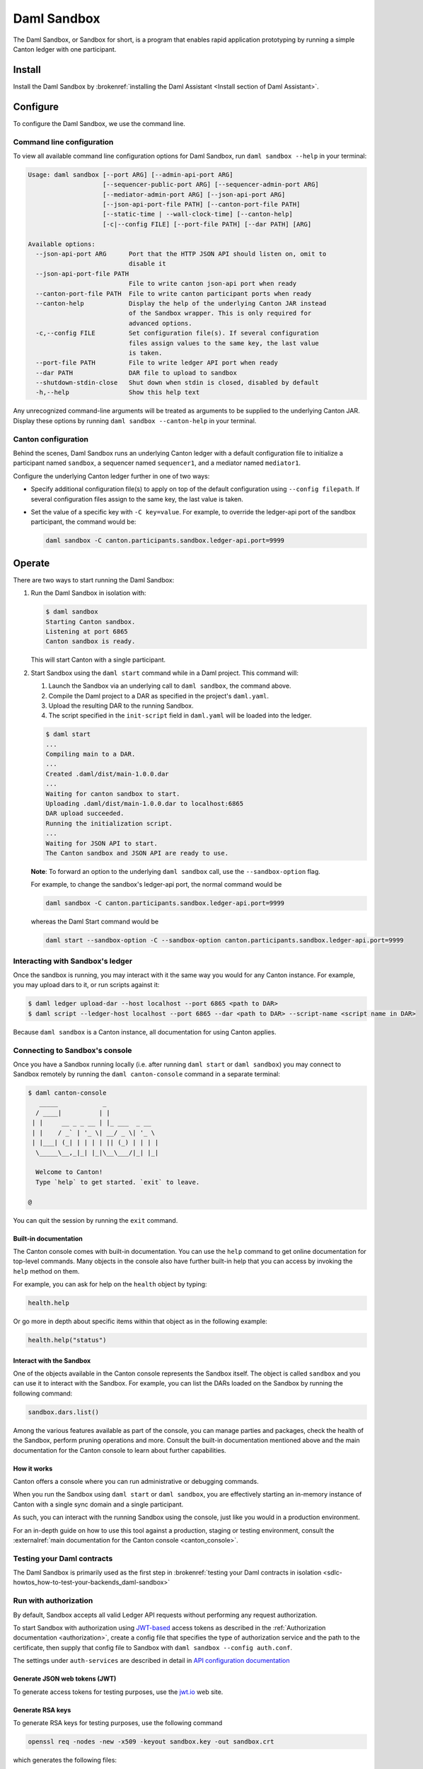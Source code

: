 .. _component-howtos-application-development-daml-sandbox:

.. _sandbox-manual:

Daml Sandbox
============

The Daml Sandbox, or Sandbox for short, is a program that enables rapid application prototyping by running a simple Canton ledger with one participant.

Install
-------

Install the Daml Sandbox by :brokenref:`installing the Daml Assistant <Install section of Daml Assistant>`.

Configure
---------

To configure the Daml Sandbox, we use the command line.

Command line configuration
^^^^^^^^^^^^^^^^^^^^^^^^^^

To view all available command line configuration options for Daml Sandbox, run ``daml sandbox --help`` in your terminal:

.. code-block:: none

      Usage: daml sandbox [--port ARG] [--admin-api-port ARG] 
                          [--sequencer-public-port ARG] [--sequencer-admin-port ARG] 
                          [--mediator-admin-port ARG] [--json-api-port ARG] 
                          [--json-api-port-file PATH] [--canton-port-file PATH] 
                          [--static-time | --wall-clock-time] [--canton-help] 
                          [-c|--config FILE] [--port-file PATH] [--dar PATH] [ARG]

      Available options:
        --json-api-port ARG      Port that the HTTP JSON API should listen on, omit to
                                 disable it
        --json-api-port-file PATH
                                 File to write canton json-api port when ready
        --canton-port-file PATH  File to write canton participant ports when ready
        --canton-help            Display the help of the underlying Canton JAR instead
                                 of the Sandbox wrapper. This is only required for
                                 advanced options.
        -c,--config FILE         Set configuration file(s). If several configuration
                                 files assign values to the same key, the last value
                                 is taken.
        --port-file PATH         File to write ledger API port when ready
        --dar PATH               DAR file to upload to sandbox
        --shutdown-stdin-close   Shut down when stdin is closed, disabled by default
        -h,--help                Show this help text

Any unrecognized command-line arguments will be treated as arguments to be
supplied to the underlying Canton JAR. Display these options by running ``daml sandbox --canton-help``
in your terminal.

Canton configuration
^^^^^^^^^^^^^^^^^^^^

Behind the scenes, Daml Sandbox runs an underlying Canton ledger with a default
configuration file to initialize a participant named ``sandbox``, a sequencer
named ``sequencer1``, and a mediator named ``mediator1``.

Configure the underlying Canton ledger further in one of two ways:

* Specify additional configuration file(s) to apply on top of the default
  configuration using ``--config filepath``. If several configuration files
  assign to the same key, the last value is taken.

* Set the value of a specific key with ``-C key=value``. For example, to
  override the ledger-api port of the sandbox participant, the command would be:

  .. code-block:: none

        daml sandbox -C canton.participants.sandbox.ledger-api.port=9999

Operate
-------

There are two ways to start running the Daml Sandbox:

#. Run the Daml Sandbox in isolation with:

   .. code-block:: none

         $ daml sandbox
         Starting Canton sandbox.
         Listening at port 6865
         Canton sandbox is ready.

   This will start Canton with a single participant.

#. Start Sandbox using the ``daml start`` command while in a Daml project. This command will:

   #. Launch the Sandbox via an underlying call to ``daml sandbox``, the command above.
   #. Compile the Daml project to a DAR as specified in the project's ``daml.yaml``.
   #. Upload the resulting DAR to the running Sandbox.
   #. The script specified in the ``init-script`` field in ``daml.yaml`` will be loaded into the ledger.

   .. code-block:: none

         $ daml start
         ...
         Compiling main to a DAR.
         ...
         Created .daml/dist/main-1.0.0.dar
         ...
         Waiting for canton sandbox to start.
         Uploading .daml/dist/main-1.0.0.dar to localhost:6865
         DAR upload succeeded.
         Running the initialization script.
         ...
         Waiting for JSON API to start.
         The Canton sandbox and JSON API are ready to use.

   **Note**: To forward an option to the underlying ``daml sandbox`` call, use
   the ``--sandbox-option`` flag.

   For example, to change the sandbox's ledger-api port, the normal command would be

   .. code-block:: none

         daml sandbox -C canton.participants.sandbox.ledger-api.port=9999

   whereas the Daml Start command would be

   .. code-block:: none

         daml start --sandbox-option -C --sandbox-option canton.participants.sandbox.ledger-api.port=9999

Interacting with Sandbox's ledger
^^^^^^^^^^^^^^^^^^^^^^^^^^^^^^^^^

Once the sandbox is running, you may interact with it the same way you would for
any Canton instance. For example, you may upload dars to it, or run scripts
against it:

.. code-block:: none

    $ daml ledger upload-dar --host localhost --port 6865 <path to DAR>
    $ daml script --ledger-host localhost --port 6865 --dar <path to DAR> --script-name <script name in DAR>

Because ``daml sandbox`` is a Canton instance, all documentation for using Canton applies.

Connecting to Sandbox's console
^^^^^^^^^^^^^^^^^^^^^^^^^^^^^^^

Once you have a Sandbox running locally (i.e. after running ``daml start`` or ``daml sandbox``)
you may connect to Sandbox remotely by running the ``daml canton-console``
command in a separate terminal:

.. code-block:: none

    $ daml canton-console
       _____            _
      / ____|          | |
     | |     __ _ _ __ | |_ ___  _ __
     | |    / _` | '_ \| __/ _ \| '_ \
     | |___| (_| | | | | || (_) | | | |
      \_____\__,_|_| |_|\__\___/|_| |_|

      Welcome to Canton!
      Type `help` to get started. `exit` to leave.

    @

You can quit the session by running the ``exit`` command.

Built-in documentation
""""""""""""""""""""""

The Canton console comes with built-in documentation. You
can use the ``help`` command to get online documentation for top-level commands. Many objects in the
console also have further built-in help that you can access by invoking the ``help`` method on them.

For example, you can ask for help on the ``health`` object by typing:

.. code-block:: scala

  health.help

Or go more in depth about specific items within that object as in the following example:

.. code-block:: scala

  health.help("status")

Interact with the Sandbox
"""""""""""""""""""""""""

One of the objects available in the Canton console represents the Sandbox itself. The object is called
``sandbox`` and you can use it to interact with the Sandbox. For example, you can list the DARs loaded
on the Sandbox by running the following command:

.. code-block:: scala

  sandbox.dars.list()

Among the various features available as part of the console, you can manage parties and packages,
check the health of the Sandbox, perform pruning operations and more. Consult the built-in documentation mentioned
above and the main documentation for the Canton console to learn about further capabilities.

How it works
""""""""""""

Canton offers a console where you can run administrative or debugging commands.

When you run the Sandbox using ``daml start`` or ``daml sandbox``, you are effectively starting an
in-memory instance of Canton with a single sync domain and a single participant.

As such, you can interact with the running Sandbox using the console, just like you would
in a production environment.

For an in-depth guide on how to use this tool against a production, staging or
testing environment, consult the :externalref:`main documentation for the Canton console <canton_console>`.

.. _running-canton-console-against-daml-sandbox:

Testing your Daml contracts
^^^^^^^^^^^^^^^^^^^^^^^^^^^

The Daml Sandbox is primarily used as the first step in :brokenref:`testing your Daml contracts in isolation <sdlc-howtos_how-to-test-your-backends_daml-sandbox>`

.. _sandbox-authorization:

Run with authorization
^^^^^^^^^^^^^^^^^^^^^^

By default, Sandbox accepts all valid Ledger API requests without performing any request authorization.

To start Sandbox with authorization using `JWT-based <https://jwt.io/>`__
access tokens as described in the
:ref:`Authorization documentation <authorization>`, create a
config file that specifies the type of
authorization service and the path to the certificate, then supply that config
file to Sandbox with ``daml sandbox --config auth.conf``.

.. code-block:: none
   :caption: auth.conf

   canton.participants.sandbox.ledger-api.auth-services = [{
       // type can be
       //   jwt-rs-256-crt
       //   jwt-es-256-crt
       //   jwt-es-512-crt
       //   jwt-rs-256-jwks with an additional url
       //   unsafe-jwt-hmac-256 with an additional secret
       type = jwt-rs-256-crt
       certificate = my-certificate.cert
   }]

The settings under ``auth-services`` are described in detail in `API configuration documentation <jwt-authorization>`__

Generate JSON web tokens (JWT)
""""""""""""""""""""""""""""""

To generate access tokens for testing purposes, use the `jwt.io <https://jwt.io/>`__ web site.


Generate RSA keys
"""""""""""""""""

To generate RSA keys for testing purposes, use the following command

.. code-block:: none

  openssl req -nodes -new -x509 -keyout sandbox.key -out sandbox.crt

which generates the following files:

- ``sandbox.key``: the private key in PEM/DER/PKCS#1 format
- ``sandbox.crt``: a self-signed certificate containing the public key, in PEM/DER/X.509 Certificate format

Generate EC keys
""""""""""""""""

To generate keys to be used with ES256 for testing purposes, use the following command

.. code-block:: none

  openssl req -x509 -nodes -days 3650 -newkey ec:<(openssl ecparam -name prime256v1) -keyout ecdsa256.key -out ecdsa256.crt

which generates the following files:

- ``ecdsa256.key``: the private key in PEM/DER/PKCS#1 format
- ``ecdsa256.crt``: a self-signed certificate containing the public key, in PEM/DER/X.509 Certificate format

Similarly, you can use the following command for ES512 keys:

.. code-block:: none

  openssl req -x509 -nodes -days 3650 -newkey ec:<(openssl ecparam -name secp521r1) -keyout ecdsa512.key -out ecdsa512.crt

.. _sandbox-tls:

Run with TLS
^^^^^^^^^^^^

To enable TLS, you need to specify the private key for your server and
the certificate chain. This enables TLS for both the gRPC Ledger API and
the Canton Admin API. When enabling client authentication, you also
need to specify client certificates which can be used by Canton’s
internal processes. Note that the identity of the application
will not be proven by using this method, i.e. the `application_id` field in the request
is not necessarily correlated with the CN (Common Name) in the certificate.
Below, you can see an example config. For more details on TLS, refer to
Canton’s documentation on TLS configuration.


.. code-block:: none
   :caption: tls.conf

   canton.participants.sandbox.ledger-api {
     tls {
       // the certificate to be used by the server
       cert-chain-file = "./tls/ledger-api.crt"
       // private key of the server
       private-key-file = "./tls/ledger-api.pem"
       // trust collection, which means that all client certificates will be verified using the trusted
       // certificates in this store. if omitted, the JVM default trust store is used.
       trust-collection-file = "./tls/root-ca.crt"
       // define whether clients need to authenticate as well (default not)
       client-auth = {
         // none, optional and require are supported
         type = require
         // If clients are required to authenticate as well, we need to provide a client
         // certificate and the key, as Canton has internal processes that need to connect to these
         // APIs. If the server certificate is trusted by the trust-collection, then you can
         // just use the server certificates. Otherwise, you need to create separate ones.
         admin-client {
           cert-chain-file = "./tls/admin-client.crt"
           private-key-file = "./tls/admin-client.pem"
         }
       }
     }
   }

Troubleshoot
------------

Failed to bind to address
^^^^^^^^^^^^^^^^^^^^^^^^^

By default, Daml Sandbox reserves five ports for its Canton services:

* ``6865`` for the participant's Ledger API
* ``6866`` for the participant's Admin API
* ``6867`` for the sequencer's public API
* ``6868`` for the sequencer's admin API
* ``6869`` for the mediator's admin API

The Sandbox will also bind to the port specified in the ``--json-api-port``, if
any.

When one of these ports is already used by an existing process, Sandbox will
emit an error that contains the following text:

.. code-block:: none

   Failed to bind to address /127.0.0.1:<port number>

This is most commonly either caused by an existing process that is already
listening on that port, or if you do not have the permissions to bind to that
address.

On Linux, the ``lsof -n -i`` command can help you discover lists what processes
are already listening to a port. For example, if an existing Java program is
already listening to 6865, ``lsof`` would look as follows:

.. code-block:: none

      $ lsof -n -i
      ...
      java       707977 username       77u  IPv6 67556378      0t0  TCP 127.0.0.1:6865 (LISTEN)
      ...

If killing the existing process isn't an option, or if you don't have the
permission to bind to a given port, you can reconfigure the ports of a given
node using the top-level options described in.

* Use ``--port=<port>`` to override binding to ``6865``
* Use ``--admin-api-port=<port>`` to override binding to ``6866``
* Use ``--sequencer-public-port=<port>`` to override binding to ``6867``
* Use ``--sequencer-admin-port=<port>`` to override binding to ``6868``
* Use ``--mediator-admin-port=<port>`` to override binding to ``6869``
* Use ``--json-api-port`` to change the port to which the JSON API binds.

SDK not installed
^^^^^^^^^^^^^^^^^

If the ``daml.yaml`` file of the project you are currently in specifies a
version of the Daml SDK that is not installed, you may get the following error
message:

.. code-block:: none

      SDK not installed. Cannot run command without SDK.

In order to fix this, either

* Install the SDK as instructed to by the error, or
* Change the SDK version in the project's ``daml.yaml`` file, or
* Change directories to be outside of the project, where the default Daml
  version that is already installed on your system will be used.
